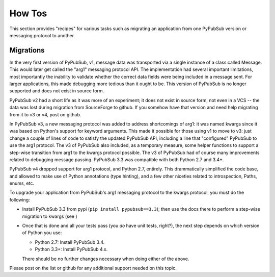 How Tos
=======

This section provides "recipes" for various tasks such as migrating an 
application from one PyPubSub version or messaging protocol to another.


.. _label-migrations:

Migrations
----------

In the very first version of PyPubSub, v1, message data was transported via a
single instance of a class called Message. This would later get called the "arg1"
messaging protocol API. The implementation had several 
important limitations, most importantly the inability to validate whether 
the correct data fields were being included in a message sent. For larger
applications, this made debugging more tedious than it ought to be. This 
version of PyPubSub is no longer supported and does not exist in source
form.

PyPubSub v2 had a short life as it was more of an experiment; it does not 
exist in source form, not even in a VCS -- the data was lost during migration
from SourceForge to github. If you somehow have that version and need help
migrating from it to v3 or v4, post on github. 

In PyPubSub v3, a new messaging protocol was added to address shortcomings
of arg1: it was named kwargs since it was based on Python's support for keyword
arguments. This made it possible for those using v1 to move to v3: just change
a couple of lines of code to satisfy the updated PyPubSub API, including a
line that "configured" PyPubSub to use the arg1 protocol. The v3 of PyPubSub 
also included, as a temporary measure, some helper functions to support a 
step-wise transition from arg1 to the kwargs protocol possible. The v3 of 
PyPubSub had of course many improvements related to debugging message passing.
PyPubSub 3.3 was compatible with both Python 2.7 and 3.4+. 

PyPubSub v4 dropped support for arg1 protocol, and Python 2.7, entirely. This 
drammatically simplified the code base, and allowed to make use of Python 
annotations (type hinting), and a few other niceties related to introspection, 
Paths, enums, etc. 

To upgrade your application from PyPubSub's arg1 messaging protocol to the 
kwargs protocol, you must do the following: 

- Install PyPubSub 3.3 from pypi (``pip install pypubsub==3.3``); then use 
  the docs there to perform a step-wise migration to kwargs (see )
- Once that is done and all your tests pass (you *do* have unit tests, right?),
  the next step depends on which version of Python you use: 
  
  - Python 2.7: Install PyPubSub 3.4.
  - Python 3.3+: Install PyPubSub 4.x.
  
  There should be no further changes necessary when doing either of the above. 

Please post on the list or github for any additional support needed on this 
topic.
